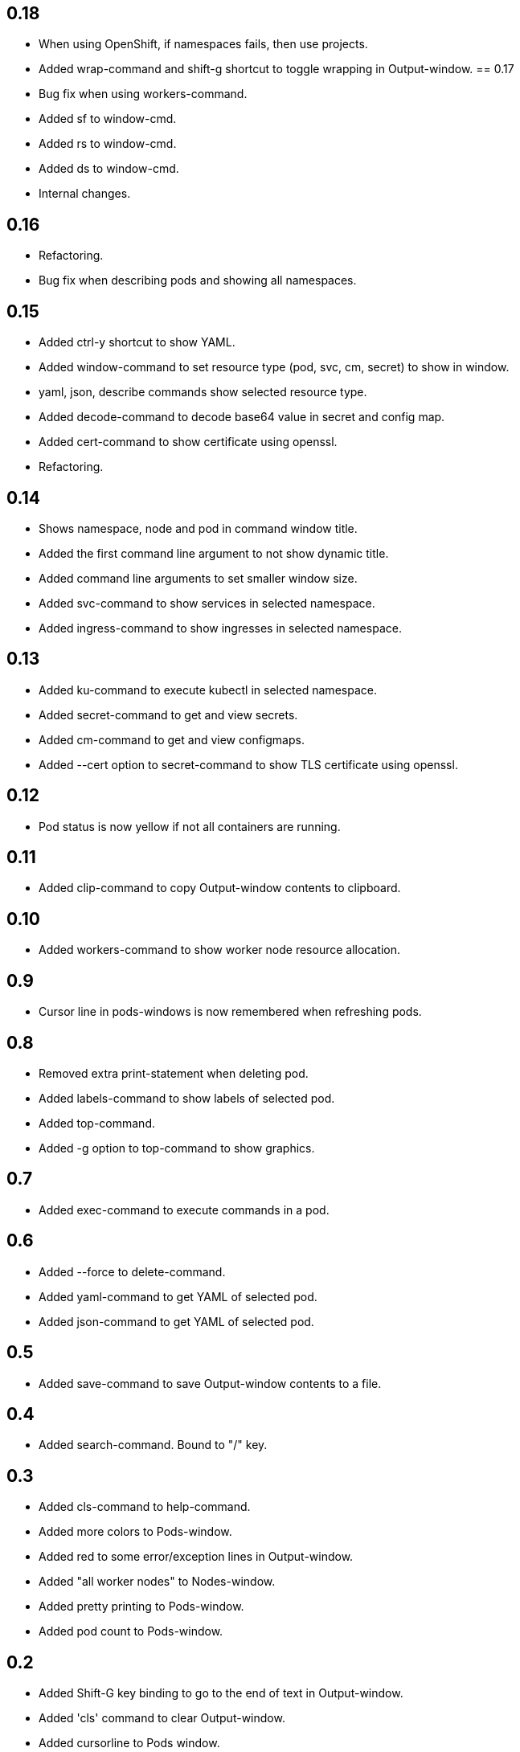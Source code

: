 == 0.18

- When using OpenShift, if namespaces fails, then use projects.
- Added wrap-command and shift-g shortcut to toggle wrapping in Output-window.
== 0.17

- Bug fix when using workers-command.
- Added sf to window-cmd.
- Added rs to window-cmd.
- Added ds to window-cmd.
- Internal changes.

== 0.16

* Refactoring.
* Bug fix when describing pods and showing all namespaces.

== 0.15

* Added ctrl-y shortcut to show YAML.
* Added window-command to set resource type (pod, svc, cm, secret) to show in window.
* yaml, json, describe commands show selected resource type.
* Added decode-command to decode base64 value in secret and config map.
* Added cert-command to show certificate using openssl.
* Refactoring.

== 0.14

* Shows namespace, node and pod in command window title.
* Added the first command line argument to not show dynamic title.
* Added command line arguments to set smaller window size.
* Added svc-command to show services in selected namespace.
* Added ingress-command to show ingresses in selected namespace.

== 0.13

* Added ku-command to execute kubectl in selected namespace.
* Added secret-command to get and view secrets.
* Added cm-command to get and view configmaps.
* Added --cert option to secret-command to show TLS certificate using openssl.

== 0.12

* Pod status is now yellow if not all containers are running.

== 0.11

* Added clip-command to copy Output-window contents to clipboard.

== 0.10

* Added workers-command to show worker node resource allocation.

== 0.9

* Cursor line in pods-windows is now remembered when refreshing pods.

== 0.8

* Removed extra print-statement when deleting pod.
* Added labels-command to show labels of selected pod.
* Added top-command.
* Added -g option to top-command to show graphics.

== 0.7

* Added exec-command to execute commands in a pod.

== 0.6

* Added --force to delete-command.
* Added yaml-command to get YAML of selected pod.
* Added json-command to get YAML of selected pod.

== 0.5

* Added save-command to save Output-window contents to a file.

== 0.4

* Added search-command. Bound to "/" key.

== 0.3

* Added cls-command to help-command.
* Added more colors to Pods-window.
* Added red to some error/exception lines in Output-window.
* Added "all worker nodes" to Nodes-window.
* Added pretty printing to Pods-window.
* Added pod count to Pods-window.

== 0.2

* Added Shift-G key binding to go to the end of text in Output-window.
* Added 'cls' command to clear Output-window.
* Added cursorline to Pods window.

== 0.1

* Initial release.
